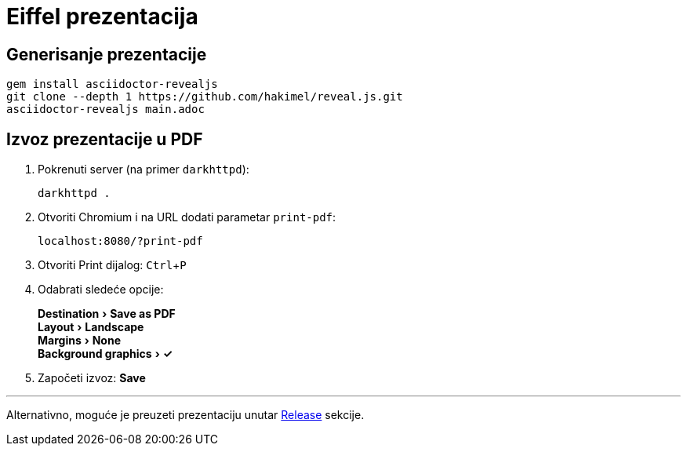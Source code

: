= Eiffel prezentacija
:source-highlighter: highlightjs
:experimental:

== Generisanje prezentacije

```bash
gem install asciidoctor-revealjs
git clone --depth 1 https://github.com/hakimel/reveal.js.git
asciidoctor-revealjs main.adoc
```

== Izvoz prezentacije u PDF

. Pokrenuti server (na primer `darkhttpd`):
+
```bash
darkhttpd .
```
. Otvoriti Chromium i na URL dodati parametar `print-pdf`:
+
```
localhost:8080/?print-pdf
```
. Otvoriti Print dijalog:
kbd:[Ctrl+P]
. Odabrati sledeće opcije:
+
menu:Destination[Save as PDF] +
menu:Layout[Landscape] +
menu:Margins[None] +
menu:Background graphics[✓]
. Započeti izvoz:
btn:[Save]

'''

Alternativno, moguće je preuzeti prezentaciju unutar https://github.com/BojanStipic/eiffel/releases[Release] sekcije.
